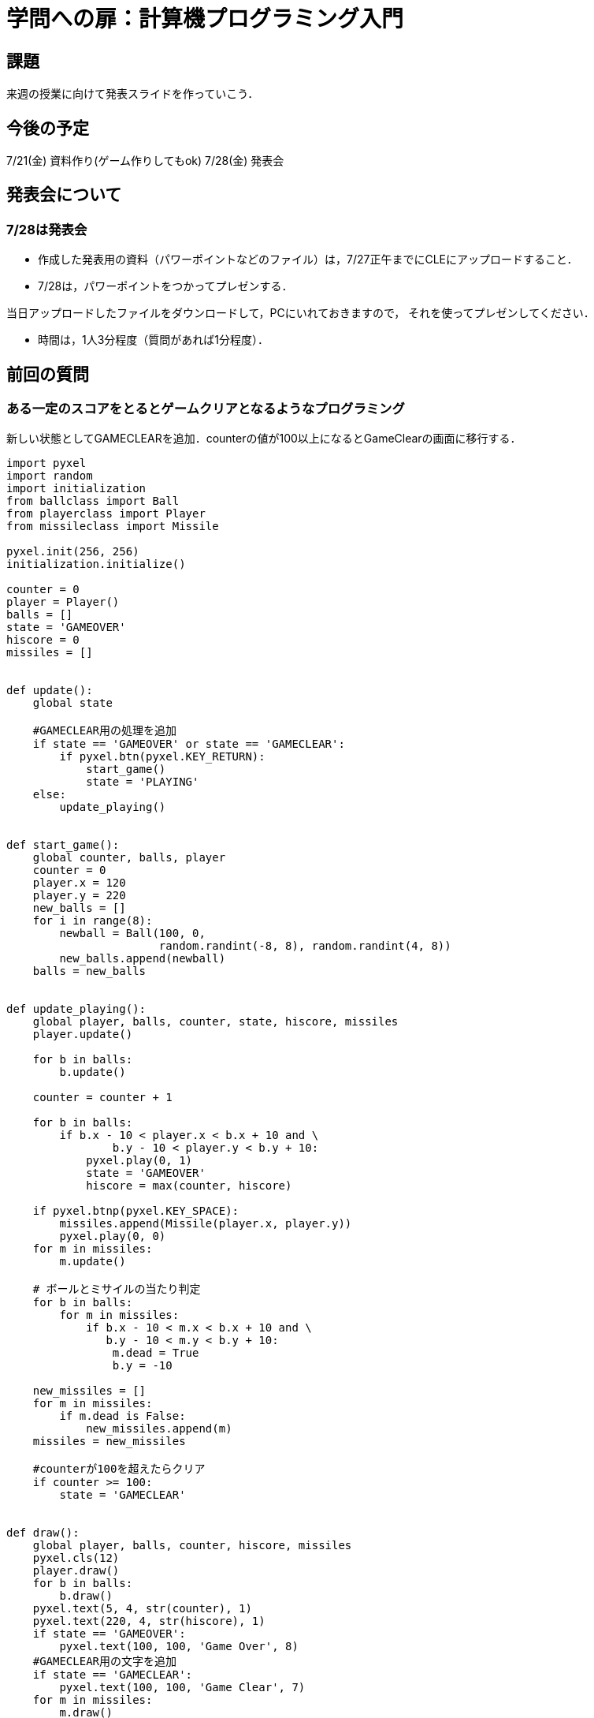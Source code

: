 = 学問への扉：計算機プログラミング入門



== 課題

来週の授業に向けて発表スライドを作っていこう．

== 今後の予定

7/21(金) 資料作り(ゲーム作りしてもok)
7/28(金) 発表会


== 発表会について

=== 7/28は発表会

- 作成した発表用の資料（パワーポイントなどのファイル）は，7/27正午までにCLEにアップロードすること．
- 7/28は，パワーポイントをつかってプレゼンする．

当日アップロードしたファイルをダウンロードして，PCにいれておきますので，
それを使ってプレゼンしてください．

- 時間は，1人3分程度（質問があれば1分程度）．

== 前回の質問
=== ある一定のスコアをとるとゲームクリアとなるようなプログラミング
新しい状態としてGAMECLEARを追加．counterの値が100以上になるとGameClearの画面に移行する．

[source,python]
----
import pyxel
import random
import initialization
from ballclass import Ball
from playerclass import Player
from missileclass import Missile

pyxel.init(256, 256)
initialization.initialize()

counter = 0
player = Player()
balls = []
state = 'GAMEOVER'
hiscore = 0
missiles = []


def update():
    global state
    
    #GAMECLEAR用の処理を追加
    if state == 'GAMEOVER' or state == 'GAMECLEAR':
        if pyxel.btn(pyxel.KEY_RETURN):
            start_game()
            state = 'PLAYING'
    else:
        update_playing()


def start_game():
    global counter, balls, player
    counter = 0
    player.x = 120
    player.y = 220
    new_balls = []
    for i in range(8):
        newball = Ball(100, 0,
                       random.randint(-8, 8), random.randint(4, 8))
        new_balls.append(newball)
    balls = new_balls


def update_playing():
    global player, balls, counter, state, hiscore, missiles
    player.update()

    for b in balls:
        b.update()

    counter = counter + 1

    for b in balls:
        if b.x - 10 < player.x < b.x + 10 and \
                b.y - 10 < player.y < b.y + 10:
            pyxel.play(0, 1)
            state = 'GAMEOVER'
            hiscore = max(counter, hiscore)

    if pyxel.btnp(pyxel.KEY_SPACE):
        missiles.append(Missile(player.x, player.y))
        pyxel.play(0, 0)
    for m in missiles:
        m.update()

    # ボールとミサイルの当たり判定
    for b in balls:
        for m in missiles:
            if b.x - 10 < m.x < b.x + 10 and \
               b.y - 10 < m.y < b.y + 10:
                m.dead = True
                b.y = -10

    new_missiles = []
    for m in missiles:
        if m.dead is False:
            new_missiles.append(m)
    missiles = new_missiles
    
    #counterが100を超えたらクリア
    if counter >= 100:
        state = 'GAMECLEAR'


def draw():
    global player, balls, counter, hiscore, missiles
    pyxel.cls(12)
    player.draw()
    for b in balls:
        b.draw()
    pyxel.text(5, 4, str(counter), 1)
    pyxel.text(220, 4, str(hiscore), 1)
    if state == 'GAMEOVER':
        pyxel.text(100, 100, 'Game Over', 8)
    #GAMECLEAR用の文字を追加
    if state == 'GAMECLEAR':
        pyxel.text(100, 100, 'Game Clear', 7)
    for m in missiles:
        m.draw()

pyxel.run(update, draw)
----

=== プレイヤーと障害物が衝突した際の無敵時間の導入

プレイヤーにcounterという変数を追加．counterが0でないときはダメージを受けないように変更．

[source,python]
----
import pyxel
pyxel.init(256, 256)


class Player:
    def __init__(self):
        self.y = 150
        self.vy = 0
        #無敵時間の設定
        self.count = 0

    def update(self):
        self.y = min(150, self.y + self.vy)
        self.vy = self.vy + 1
        if self.y == 150 and pyxel.btnp(pyxel.KEY_SPACE):
            self.vy = -10
        #無敵時間の更新
        self.count = max(self.count -1,0)

    def draw(self):
        #無敵中は色が変わるように変更
        if self.count == 0:
            pyxel.rectb(200, self.y, 16, 16, 15)
        else:
            pyxel.rectb(200, self.y, 16, 16, 8)

class Can:
    def __init__(self, x, vx):
        self.x = x
        self.vx = vx

    def update(self):
        self.x = self.x + self.vx
        if self.x > 256:
            self.x = -20

    def draw(self):
        pyxel.rectb(self.x, 150, 16, 16, 12)


class Block:
    def __init__(self, x, col):
        self.x = x
        self.col = col

    def update(self):
        self.x = self.x + 4
        if self.x >= 256:
            self.x = -64

    def draw(self):
        pyxel.rectb(self.x, 166, 64, 16, self.col)


player = Player()
cans = [Can(-100, 5), Can(-250, 8)]
state = "GAMEOVER"
life = 20
blocks = [Block(0, 1), Block(64, 2), Block(128, 1),
          Block(192, 2), Block(-64, 1)]


def update():
    global player, cans, state, life
    if state == "GAMEOVER":
        if pyxel.btnp(pyxel.KEY_SPACE):
            state = "PLAYING"
            life = 20
    else:
        player.update()
        for can in cans:
            can.update()
            #countが0の時にのみ衝突
            if can.x - 10 < 200 < can.x + 10 and \
                    140 <= player.y <= 150 and player.count == 0:
                life = life - 1
                #countを再設定
                player.count = 20
                break
        if life == 0:
            state = "GAMEOVER"
        for block in blocks:
            block.update()


def draw():
    global player, cans, state, life
    pyxel.cls(0)
    player.draw()
    for can in cans:
        can.draw()
    pyxel.text(0, 0, str(life), 10)
    for block in blocks:
        block.draw()

pyxel.run(update, draw)
----
